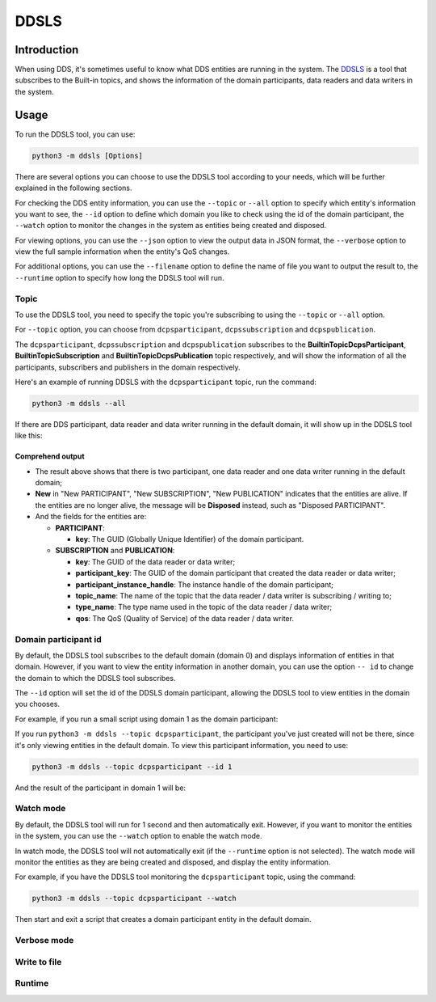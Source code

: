DDSLS
=====

Introduction
------------

When using DDS, it's sometimes useful to know what DDS entities are running in the system. The `DDSLS <https://github.com/YixianLv/cyclonedds-python/tree/tools/src/cyclonedds/cyclonedds/tools/ddsls>`_ is a tool that subscribes to the Built-in topics, and shows the information of the domain participants, data readers and data writers in the system.


Usage
-----

To run the DDSLS tool, you can use:

.. code-block::

    python3 -m ddsls [Options]

There are several options you can choose to use the DDSLS tool according to your needs, which will be further explained in the following sections.

For checking the DDS entity information, you can use the ``--topic`` or ``--all`` option to specify which entity's information you want to see, the ``--id`` option to define which domain you like to check using the id of the domain participant, the ``--watch`` option to monitor the changes in the system as entities being created and disposed.

For viewing options, you can use the ``--json`` option to view the output data in JSON format, the ``--verbose`` option to view the full sample information when the entity's QoS changes.

For additional options, you can use the ``--filename`` option to define the name of file you want to output the result to, the ``--runtime`` option to specify how long the DDSLS tool will run.

Topic
^^^^^

To use the DDSLS tool, you need to specify the topic you're subscribing to using the ``--topic`` or ``--all`` option.

For ``--topic`` option, you can choose from ``dcpsparticipant``, ``dcpssubscription`` and ``dcpspublication``.

The ``dcpsparticipant``, ``dcpssubscription`` and ``dcpspublication`` subscribes to the **BuiltinTopicDcpsParticipant**, **BuiltinTopicSubscription** and **BuiltinTopicDcpsPublication** topic respectively, and will show the information of all the participants, subscribers and publishers in the domain respectively.

Here's an example of running DDSLS with the ``dcpsparticipant`` topic, run the command:

.. code-block::

    python3 -m ddsls --all

If there are DDS participant, data reader and data writer running in the default domain, it will show up in the DDSLS tool like this:

.. image:: ./figs/ddsls/all.png
    :width: 800


Comprehend output
"""""""""""""""""

* The result above shows that there is two participant, one data reader and one data writer running in the default domain;

* **New** in "New PARTICIPANT", "New SUBSCRIPTION", "New PUBLICATION" indicates that the entities are alive. If the entities are no longer alive, the message will be **Disposed** instead, such as "Disposed PARTICIPANT".

* And the fields for the entities are:

  * **PARTICIPANT**:

    * **key**: The GUID (Globally Unique Identifier) of the domain participant.

  * **SUBSCRIPTION** and **PUBLICATION**:

    * **key**: The GUID of the data reader or data writer;
    * **participant_key**: The GUID of the domain participant that created the data reader or data writer;
    * **participant_instance_handle**: The instance handle of the domain participant;
    * **topic_name**: The name of the topic that the data reader / data writer is subscribing / writing to;
    * **type_name**: The type name used in the topic of the data reader / data writer;
    * **qos**: The QoS (Quality of Service) of the data reader / data writer.

Domain participant id
^^^^^^^^^^^^^^^^^^^^^

By default, the DDSLS tool subscribes to the default domain (domain 0) and displays information of entities in that domain. However, if you want to view the entity information in another domain, you can use the option ``-- id`` to change the domain to which the DDSLS tool subscribes.

The ``--id`` option will set the id of the DDSLS domain participant, allowing the DDSLS tool to view entities in the domain you chooses.

For example, if you run a small script using domain 1 as the domain participant:

.. code-block:: python
    :linenos:

    from cyclonedds.domain import DomainParticipant

    dp = DomainParticipant(1)

If you run ``python3 -m ddsls --topic dcpsparticipant``, the participant you've just created will not be there, since it's only viewing entities in the default domain. To view this participant information, you need to use:

.. code-block::

    python3 -m ddsls --topic dcpsparticipant --id 1

And the result of the participant in domain 1 will be:

.. image:: ./figs/ddsls/id.png
    :width: 400


Watch mode
^^^^^^^^^^
By default, the DDSLS tool will run for 1 second and then automatically exit. However, if you want to monitor the entities in the system, you can use the ``--watch`` option to enable the watch mode.

In watch mode, the DDSLS tool will not automatically exit (if the ``--runtime`` option is not selected).  The watch mode will monitor the entities as they are being created and disposed, and display the entity information.


For example, if you have the DDSLS tool monitoring the ``dcpsparticipant`` topic, using the command:

.. code-block::

    python3 -m ddsls --topic dcpsparticipant --watch

Then start and exit a script that creates a domain participant entity in the default domain.

Verbose mode
^^^^^^^^^^^^


Write to file
^^^^^^^^^^^^^


Runtime
^^^^^^^

